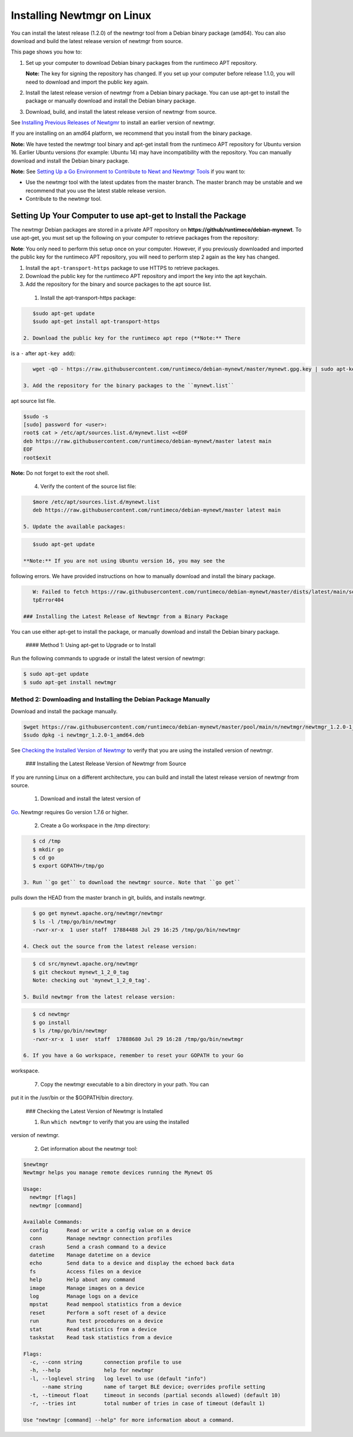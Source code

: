 Installing Newtmgr on Linux
---------------------------

You can install the latest release (1.2.0) of the newtmgr tool from a
Debian binary package (amd64). You can also download and build the
latest release version of newtmgr from source.

This page shows you how to:

1. Set up your computer to download Debian binary packages from the
   runtimeco APT repository.

   **Note:** The key for signing the repository has changed. If you set
   up your computer before release 1.1.0, you will need to download and
   import the public key again.

2. Install the latest release version of newtmgr from a Debian binary
   package. You can use apt-get to install the package or manually
   download and install the Debian binary package.

3. Download, build, and install the latest release version of newtmgr
   from source.

See `Installing Previous Releases of Newtgmr </newtmgr/prev_releases>`__
to install an earlier version of newtmgr.

If you are installing on an amd64 platform, we recommend that you
install from the binary package.

**Note:** We have tested the newtmgr tool binary and apt-get install
from the runtimeco APT repository for Ubuntu version 16. Earlier Ubuntu
versions (for example: Ubuntu 14) may have incompatibility with the
repository. You can manually download and install the Debian binary
package.

**Note:** See `Setting Up a Go Environment to Contribute to Newt and
Newtmgr Tools </faq/go_env>`__ if you want to:

-  Use the newtmgr tool with the latest updates from the master branch.
   The master branch may be unstable and we recommend that you use the
   latest stable release version.
-  Contribute to the newtmgr tool.

Setting Up Your Computer to use apt-get to Install the Package
~~~~~~~~~~~~~~~~~~~~~~~~~~~~~~~~~~~~~~~~~~~~~~~~~~~~~~~~~~~~~~

The newtmgr Debian packages are stored in a private APT repository on
**https://github/runtimeco/debian-mynewt**. To use apt-get, you must set
up the following on your computer to retrieve packages from the
repository:

**Note**: You only need to perform this setup once on your computer.
However, if you previously downloaded and imported the public key for
the runtimeco APT repository, you will need to perform step 2 again as
the key has changed.

1. Install the ``apt-transport-https`` package to use HTTPS to retrieve
   packages.
2. Download the public key for the runtimeco APT repository and import
   the key into the apt keychain.
3. Add the repository for the binary and source packages to the apt
   source list.

 1. Install the apt-transport-https package:

.. code-block:: console

    $sudo apt-get update
    $sudo apt-get install apt-transport-https

 2. Download the public key for the runtimeco apt repo (**Note:** There
is a ``-`` after ``apt-key add``):

.. code-block:: console

    wget -qO - https://raw.githubusercontent.com/runtimeco/debian-mynewt/master/mynewt.gpg.key | sudo apt-key add -

 3. Add the repository for the binary packages to the ``mynewt.list``
apt source list file.

.. code-block:: console

    $sudo -s
    [sudo] password for <user>:
    root$ cat > /etc/apt/sources.list.d/mynewt.list <<EOF
    deb https://raw.githubusercontent.com/runtimeco/debian-mynewt/master latest main
    EOF
    root$exit

**Note:** Do not forget to exit the root shell.

 4. Verify the content of the source list file:

.. code-block:: console

    $more /etc/apt/sources.list.d/mynewt.list
    deb https://raw.githubusercontent.com/runtimeco/debian-mynewt/master latest main

 5. Update the available packages:

.. code-block:: console

    $sudo apt-get update

 **Note:** If you are not using Ubuntu version 16, you may see the
following errors. We have provided instructions on how to manually
download and install the binary package.

.. code-block:: console


    W: Failed to fetch https://raw.githubusercontent.com/runtimeco/debian-mynewt/master/dists/latest/main/source/Sources  Ht
    tpError404

 ### Installing the Latest Release of Newtmgr from a Binary Package

You can use either apt-get to install the package, or manually download
and install the Debian binary package.

 #### Method 1: Using apt-get to Upgrade or to Install

Run the following commands to upgrade or install the latest version of
newtmgr:

.. code-block:: console


    $ sudo apt-get update 
    $ sudo apt-get install newtmgr

Method 2: Downloading and Installing the Debian Package Manually
^^^^^^^^^^^^^^^^^^^^^^^^^^^^^^^^^^^^^^^^^^^^^^^^^^^^^^^^^^^^^^^^

Download and install the package manually.

.. code-block:: console

    $wget https://raw.githubusercontent.com/runtimeco/debian-mynewt/master/pool/main/n/newtmgr/newtmgr_1.2.0-1_amd64.deb
    $sudo dpkg -i newtmgr_1.2.0-1_amd64.deb

See `Checking the Installed Version of Newtmgr <#check>`__ to verify
that you are using the installed version of newtmgr.

 ### Installing the Latest Release Version of Newtmgr from Source

If you are running Linux on a different architecture, you can build and
install the latest release version of newtmgr from source.

 1. Download and install the latest version of
`Go <https://golang.org/dl/>`__. Newtmgr requires Go version 1.7.6 or
higher.

 2. Create a Go workspace in the /tmp directory:

.. code-block:: console


    $ cd /tmp
    $ mkdir go
    $ cd go
    $ export GOPATH=/tmp/go

 3. Run ``go get`` to download the newtmgr source. Note that ``go get``
pulls down the HEAD from the master branch in git, builds, and installs
newtmgr.

.. code-block:: console


    $ go get mynewt.apache.org/newtmgr/newtmgr
    $ ls -l /tmp/go/bin/newtmgr
    -rwxr-xr-x  1 user staff  17884488 Jul 29 16:25 /tmp/go/bin/newtmgr

 4. Check out the source from the latest release version:

.. code-block:: console


    $ cd src/mynewt.apache.org/newtmgr
    $ git checkout mynewt_1_2_0_tag
    Note: checking out 'mynewt_1_2_0_tag'.

 5. Build newtmgr from the latest release version:

.. code-block:: console


    $ cd newtmgr
    $ go install
    $ ls /tmp/go/bin/newtmgr
    -rwxr-xr-x  1 user  staff  17888680 Jul 29 16:28 /tmp/go/bin/newtmgr

 6. If you have a Go workspace, remember to reset your GOPATH to your Go
workspace.

 7. Copy the newtmgr executable to a bin directory in your path. You can
put it in the /usr/bin or the $GOPATH/bin directory.

 ### Checking the Latest Version of Newtmgr is Installed

 1. Run ``which newtmgr`` to verify that you are using the installed
version of newtmgr.

 2. Get information about the newtmgr tool:

.. code-block:: console


    $newtmgr
    Newtmgr helps you manage remote devices running the Mynewt OS

    Usage:
      newtmgr [flags]
      newtmgr [command]

    Available Commands:
      config      Read or write a config value on a device
      conn        Manage newtmgr connection profiles
      crash       Send a crash command to a device
      datetime    Manage datetime on a device
      echo        Send data to a device and display the echoed back data
      fs          Access files on a device
      help        Help about any command
      image       Manage images on a device
      log         Manage logs on a device
      mpstat      Read mempool statistics from a device
      reset       Perform a soft reset of a device
      run         Run test procedures on a device
      stat        Read statistics from a device
      taskstat    Read task statistics from a device

    Flags:
      -c, --conn string       connection profile to use
      -h, --help              help for newtmgr
      -l, --loglevel string   log level to use (default "info")
          --name string       name of target BLE device; overrides profile setting
      -t, --timeout float     timeout in seconds (partial seconds allowed) (default 10)
      -r, --tries int         total number of tries in case of timeout (default 1)

    Use "newtmgr [command] --help" for more information about a command.


